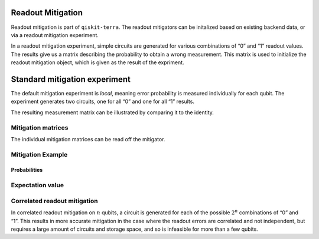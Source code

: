 Readout Mitigation
==================

Readout mitigation is part of ``qiskit-terra``. The readout mitigators
can be initalized based on existing backend data, or via a readout
mitigation experiment.

In a readout mitigation experiment, simple circuits are generated for
various combinations of “0” and “1” readout values. The results give us
a matrix describing the probability to obtain a wrong measurement. This
matrix is used to initialize the readout mitigation object, which is
given as the result of the expriment.

.. jupyter-execute::

    import numpy as np
    import matplotlib.pyplot as plt
    from qiskit import QuantumCircuit
    from qiskit.visualization import plot_histogram
    from qiskit_experiments.library import ReadoutMitigationExperiment
    # For simulation
    from qiskit.providers.aer import AerSimulator
    from qiskit.test.mock import FakeParis
    
    from qiskit.result.mitigation.utils import (
        expval_with_stddev,
        str2diag,
        counts_probability_vector
    )
    
    backend = AerSimulator.from_backend(FakeParis())

.. jupyter-execute::

    SHOTS = 1024
    qubits = [0,1,2,3]
    num_qubits = len(qubits)

Standard mitigation experiment
==============================

The default mitigation experiment is *local*, meaning error probability
is measured individually for each qubit. The experiment generates two
circuits, one for all “0” and one for all “1” results.

.. jupyter-execute::

    exp = ReadoutMitigationExperiment(qubits)
    for c in exp.circuits():
        print(c)


.. jupyter-execute::

    result = exp.run(backend).block_for_results()
    mitigator = result.analysis_results(0).value

The resulting measurement matrix can be illustrated by comparing it to
the identity.

.. jupyter-execute::

    result.figure(0)

Mitigation matrices
-------------------

The individual mitigation matrices can be read off the mitigator.

.. jupyter-execute::

    for m in mitigator._mitigation_mats:
        print(m)
        print()


Mitigation Example
------------------

.. jupyter-execute::

    qc = QuantumCircuit(num_qubits)
    qc.h(0)
    for i in range(1, num_qubits):
        qc.cx(i - 1, i)
    qc.measure_all()

.. jupyter-execute::

    counts = backend.run(qc, shots=SHOTS, seed_simulator=42, method="density_matrix").result().get_counts()
    unmitigated_probs = {label: count / SHOTS for label, count in counts.items()}

.. jupyter-execute::

    mitigated_quasi_probs = mitigator.quasi_probabilities(counts)
    mitigated_stddev = mitigated_quasi_probs._stddev_upper_bound
    mitigated_probs = (mitigated_quasi_probs.nearest_probability_distribution().binary_probabilities())

Probabilities
~~~~~~~~~~~~~

.. jupyter-execute::

    legend = ['Mitigated Probabilities', 'Unmitigated Probabilities']
    plot_histogram([mitigated_probs, unmitigated_probs], legend=legend, sort="value_desc", bar_labels=False)


Expectation value
-----------------

.. jupyter-execute::

    diagonal_labels = ["ZZZZ", "ZIZI", "IZII", "1ZZ0"]
    ideal_expectation = []
    diagonals = [str2diag(d) for d in diagonal_labels]
    qubit_index = {i: i for i in range(num_qubits)}
    unmitigated_probs_vector, _ = counts_probability_vector(unmitigated_probs, qubit_index=qubit_index)
    unmitigated_expectation = [expval_with_stddev(d, unmitigated_probs_vector, SHOTS) for d in diagonals]
    mitigated_expectation = [mitigator.expectation_value(counts, d) for d in diagonals]

.. jupyter-execute::

    mitigated_expectation_values, mitigated_stddev = zip(*mitigated_expectation)
    unmitigated_expectation_values, unmitigated_stddev = zip(*unmitigated_expectation)
    legend = ['Mitigated Expectation', 'Unmitigated Expectation']
    fig, ax = plt.subplots()
    X = np.arange(4)
    ax.bar(X + 0.00, mitigated_expectation_values, yerr=mitigated_stddev, color='b', width = 0.25, label="Mitigated Expectation")
    ax.bar(X + 0.25, unmitigated_expectation_values, yerr=unmitigated_stddev, color='g', width = 0.25, label="Unmitigated Expectation")
    ax.set_xticks([0.125 + i for i in range(len(diagonals))])
    ax.set_xticklabels(diagonal_labels)
    ax.legend()

Correlated readout mitigation
-----------------------------

In correlated readout mitigation on :math:`n` qubits, a circuit is
generated for each of the possible :math:`2^n` combinations of “0” and
“1”. This results in more accurate mitigation in the case where the
readout errors are correlated and not independent, but requires a large
amount of circuits and storage space, and so is infeasible for more than
a few qubits.

.. jupyter-execute::

    qubits = [0,3]
    num_qubits = len(qubits)
    exp = ReadoutMitigationExperiment(qubits, method="correlated")
    for c in exp.circuits():
        print(c)

.. jupyter-execute::

    import qiskit.tools.jupyter
    %qiskit_copyright



.. raw:: html

    <div style='width: 100%; background-color:#d5d9e0;padding-left: 10px; padding-bottom: 10px; padding-right: 10px; padding-top: 5px'><h3>This code is a part of Qiskit</h3><p>&copy; Copyright IBM 2017, 2022.</p><p>This code is licensed under the Apache License, Version 2.0. You may<br>obtain a copy of this license in the LICENSE.txt file in the root directory<br> of this source tree or at http://www.apache.org/licenses/LICENSE-2.0.<p>Any modifications or derivative works of this code must retain this<br>copyright notice, and modified files need to carry a notice indicating<br>that they have been altered from the originals.</p></div>

